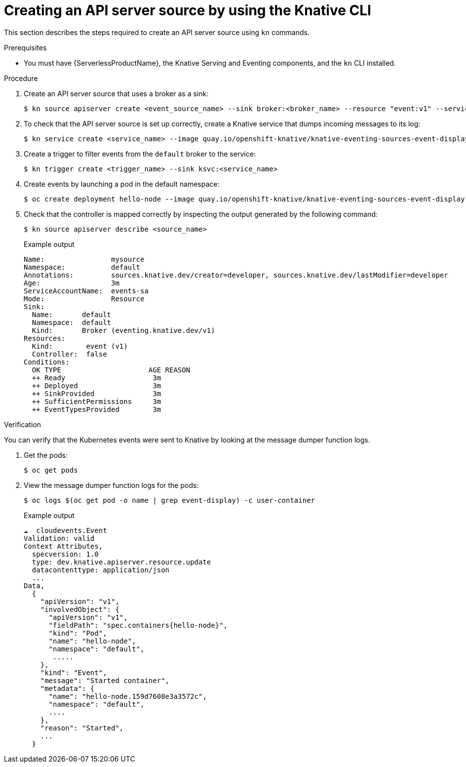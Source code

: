 :_content-type: PROCEDURE
[id="apiserversource-kn_{context}"]
= Creating an API server source by using the Knative CLI

This section describes the steps required to create an API server source using `kn` commands.

.Prerequisites

* You must have {ServerlessProductName}, the Knative Serving and Eventing components, and the `kn` CLI installed.

.Procedure

. Create an API server source that uses a broker as a sink:
+
[source,terminal]
----
$ kn source apiserver create <event_source_name> --sink broker:<broker_name> --resource "event:v1" --service-account <service_account_name> --mode Resource
----

. To check that the API server source is set up correctly, create a Knative service that dumps incoming messages to its log:
+
[source,terminal]
----
$ kn service create <service_name> --image quay.io/openshift-knative/knative-eventing-sources-event-display:latest
----

. Create a trigger to filter events from the `default` broker to the service:
+
[source,terminal]
----
$ kn trigger create <trigger_name> --sink ksvc:<service_name>
----

. Create events by launching a pod in the default namespace:
+
[source,terminal]
----
$ oc create deployment hello-node --image quay.io/openshift-knative/knative-eventing-sources-event-display:latest
----

. Check that the controller is mapped correctly by inspecting the output generated by the following command:
+
[source,terminal]
----
$ kn source apiserver describe <source_name>
----
+
.Example output
[source,terminal]
----
Name:                mysource
Namespace:           default
Annotations:         sources.knative.dev/creator=developer, sources.knative.dev/lastModifier=developer
Age:                 3m
ServiceAccountName:  events-sa
Mode:                Resource
Sink:
  Name:       default
  Namespace:  default
  Kind:       Broker (eventing.knative.dev/v1)
Resources:
  Kind:        event (v1)
  Controller:  false
Conditions:
  OK TYPE                     AGE REASON
  ++ Ready                     3m
  ++ Deployed                  3m
  ++ SinkProvided              3m
  ++ SufficientPermissions     3m
  ++ EventTypesProvided        3m
----

.Verification

You can verify that the Kubernetes events were sent to Knative by looking at the message dumper function logs.

. Get the pods:
+
[source,terminal]
----
$ oc get pods
----

. View the message dumper function logs for the pods:
+
[source,terminal]
----
$ oc logs $(oc get pod -o name | grep event-display) -c user-container
----
+
.Example output
[source,terminal]
----
☁️  cloudevents.Event
Validation: valid
Context Attributes,
  specversion: 1.0
  type: dev.knative.apiserver.resource.update
  datacontenttype: application/json
  ...
Data,
  {
    "apiVersion": "v1",
    "involvedObject": {
      "apiVersion": "v1",
      "fieldPath": "spec.containers{hello-node}",
      "kind": "Pod",
      "name": "hello-node",
      "namespace": "default",
       .....
    },
    "kind": "Event",
    "message": "Started container",
    "metadata": {
      "name": "hello-node.159d7608e3a3572c",
      "namespace": "default",
      ....
    },
    "reason": "Started",
    ...
  }
----
